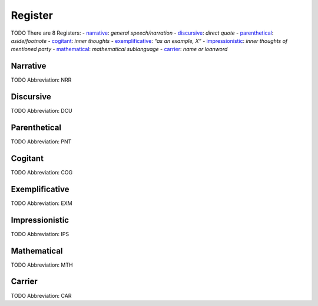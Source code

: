
Register
========
TODO
There are 8 Registers:
- narrative_: *general speech/narration*
- discursive_: *direct quote*
- parenthetical_: *aside/footnote*
- cogitant_: *inner thoughts*
- exemplificative_: *“as an example, X”*
- impressionistic_: *inner thoughts of mentioned party*
- mathematical_: *mathematical sublanguage*
- carrier_: *name or loanword*





.. _NRR:
Narrative
---------
TODO
Abbreviation: NRR

.. _DCU:
Discursive
----------
TODO
Abbreviation: DCU

.. _PNT:
Parenthetical
-------------
TODO
Abbreviation: PNT

.. _COG:
Cogitant
--------
TODO
Abbreviation: COG

.. _EXM:
Exemplificative
---------------
TODO
Abbreviation: EXM

.. _IPS:
Impressionistic
---------------
TODO
Abbreviation: IPS

.. _MTH:
Mathematical
------------
TODO
Abbreviation: MTH

.. _CAR:
Carrier
-------
TODO
Abbreviation: CAR


